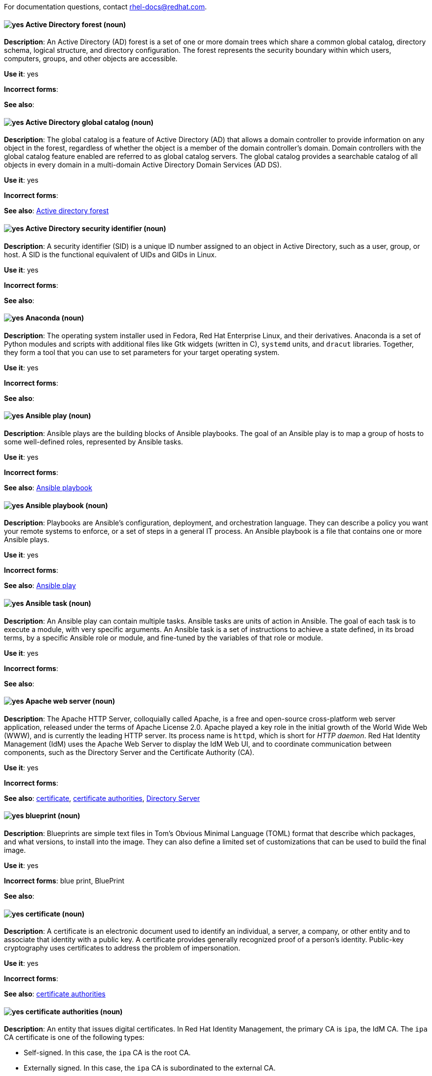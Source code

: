 [[red-hat-enterprise-linux-conventions]]

For documentation questions, contact rhel-docs@redhat.com.

[discrete]
[[active-directory-forest]]
==== image:images/yes.png[yes] Active Directory forest (noun)
*Description*: An Active Directory (AD) forest is a set of one or more domain trees which share a common global catalog, directory schema, logical structure, and directory configuration. The forest represents the security boundary within which users, computers, groups, and other objects are accessible.

*Use it*: yes

*Incorrect forms*:

*See also*:

[discrete]
[[active-directory-global-catalog]]
==== image:images/yes.png[yes] Active Directory global catalog (noun)
*Description*: The global catalog is a feature of Active Directory (AD) that allows a domain controller to provide information on any object in the forest, regardless of whether the object is a member of the domain controller’s domain. Domain controllers with the global catalog feature enabled are referred to as global catalog servers.  The global catalog provides a searchable catalog of all objects in every domain in a multi-domain Active Directory Domain Services (AD DS).

*Use it*: yes

*Incorrect forms*:

*See also*: xref:active-directory-forest[Active directory forest]

[discrete]
[[active-directory-security-identifier]]
==== image:images/yes.png[yes] Active Directory security identifier (noun)
*Description*: A security identifier (SID) is a unique ID number assigned to an object in Active Directory, such as a user, group, or host. A SID is the functional equivalent of UIDs and GIDs in Linux.

*Use it*: yes

*Incorrect forms*:

*See also*:

[discrete]
[[anaconda]]
==== image:images/yes.png[yes] Anaconda (noun)
*Description*: The operating system installer used in Fedora, Red Hat Enterprise Linux, and their derivatives. Anaconda is a set of Python modules and scripts with additional files like Gtk widgets (written in C), `systemd` units, and `dracut` libraries. Together, they form a tool that you can use to set parameters for your target operating system.

*Use it*: yes

*Incorrect forms*:

*See also*:

[discrete]
[[ansible-play]]
==== image:images/yes.png[yes] Ansible play (noun)
*Description*: Ansible plays are the building blocks of Ansible playbooks. The goal of an Ansible play is to map a group of hosts to some well-defined roles, represented by Ansible tasks.

*Use it*: yes

*Incorrect forms*:

*See also*: xref:ansible-playbook[Ansible playbook]

[discrete]
[[ansible-playbook]]
==== image:images/yes.png[yes] Ansible playbook (noun)
*Description*: Playbooks are Ansible’s configuration, deployment, and orchestration language. They can describe a policy you want your remote systems to enforce, or a set of steps in a general IT process. An Ansible playbook is a file that contains one or more Ansible plays.

*Use it*: yes

*Incorrect forms*:

*See also*: xref:ansible-play[Ansible play]

[discrete]
[[ansible-task]]
==== image:images/yes.png[yes] Ansible task (noun)
*Description*: An Ansible play can contain multiple tasks. Ansible tasks are units of action in Ansible. The goal of each task is to execute a module, with very specific arguments.
An Ansible task is a set of instructions to achieve a state defined, in its broad terms, by a specific Ansible role or module, and fine-tuned by the variables of that role or module.

*Use it*: yes

*Incorrect forms*:

*See also*:

[discrete]
[[apache-web-server]]
==== image:images/yes.png[yes] Apache web server (noun)
*Description*: The Apache HTTP Server, colloquially called Apache, is a free and open-source cross-platform web server application, released under the terms of Apache License 2.0. Apache played a key role in the initial growth of the World Wide Web (WWW), and is currently the leading HTTP server. Its process name is `httpd`, which is short for _HTTP daemon_. Red Hat Identity Management (IdM) uses the Apache Web Server to display the IdM Web UI, and to coordinate communication between components, such as the Directory Server and the Certificate Authority (CA).

*Use it*: yes

*Incorrect forms*:

*See also*: xref:certificate[certificate], xref:certificate-authorities[certificate authorities], xref:directory-server[Directory Server]

[discrete]
[[blueprint]]
==== image:images/yes.png[yes] blueprint (noun)
*Description*: Blueprints are simple text files in Tom's Obvious Minimal Language (TOML) format that describe which packages, and what versions, to install into the image. They can also define a limited set of customizations that can be used to build the final image.

*Use it*: yes

*Incorrect forms*: blue print, BluePrint

*See also*:

[discrete]
[[certificate]]
==== image:images/yes.png[yes] certificate (noun)
*Description*: A certificate is an electronic document used to identify an individual, a server, a company, or other entity and to associate that identity with a public key. A certificate provides generally recognized proof of a person's identity. Public-key cryptography uses certificates to address the problem of impersonation.

*Use it*: yes

*Incorrect forms*:

*See also*: xref:certificate-authorities[certificate authorities]

[discrete]
[[certificate-authorities]]
==== image:images/yes.png[yes] certificate authorities (noun)
*Description*: An entity that issues digital certificates. In Red Hat Identity Management, the primary CA is `ipa`, the IdM CA. The `ipa` CA certificate is one of the following types:
--
* Self-signed. In this case, the `ipa` CA is the root CA.
* Externally signed. In this case, the `ipa` CA is subordinated to the external CA.
--
In IdM, you can also create multiple *sub-CAs*. Sub-CAs are IdM CAs whose certificates are one of the following types:

* Signed by the `ipa` CA.
* Signed by any of the intermediate CAs between itself and `ipa` CA. The certificate of a sub-CA cannot be self-signed.

*Use it*: yes

*Incorrect forms*:

*See also*: xref:certificate[certificate]

[discrete]
[[clean-install]]
==== image:images/yes.png[yes] clean install (noun)
*Description*: A clean install removes all traces of the previously installed operating system, system data, configurations, and applications and installs the latest version of the operating system.

*Use it*: yes

*Incorrect forms*:

*See also*: xref:upgrade-rhel[upgrade], xref:in-place-upgrade[in-place upgrade]

[discrete]
[[commit]]
==== image:images/yes.png[yes] commit (noun)
*Description*: A release or image version of the operating system. Image Builder generates an OSTree commit for RHEL for Edge images. You can use these images to install or update RHEL on Edge servers.

*Use it*: yes

*Incorrect forms*:

*See also*: xref:ostree[OSTree]

[discrete]
[[compose]]
==== image:images/yes.png[yes] compose (noun)
*Description*: Composes are individual builds of a system image, based on a particular version of a particular blueprint. Compose as a term refers to the system image, the logs from its creation, inputs, metadata, and the process itself.

*Use it*: yes

*Incorrect forms*:

*See also*: xref:blueprint[blueprint]

[discrete]
[[control-node]]
==== image:images/yes.png[yes] control node (noun)
*Description*: Any machine with Ansible installed. You can run commands and playbooks, invoking /usr/bin/ansible or /usr/bin/ansible-playbook, from any control node. You can use any computer that has Python installed on it as a control node - laptops, shared desktops, and servers can all run Ansible. However, you cannot use a Windows machine as a control node. You can have multiple control nodes.

*Use it*: yes

*Incorrect forms*:

*See also*: xref:ansible-playbook[Ansible playbook]

[discrete]
[[conversion]]
==== image:images/yes.png[yes] conversion (noun)
*Description*: An operating system conversion is when you convert your operating system from a different Linux distribution to Red Hat Enterprise Linux.

*Use it*: yes

*Incorrect forms*:

*See also*:

[discrete]
[[cross-forest-trust]]
==== image:images/yes.png[yes] cross-forest trust (noun)
*Description*: A trust establishes an access relationship between two Kerberos realms, allowing users and services in one domain to access resources in another domain.
With a cross-forest trust between an Active Directory (AD) forest root domain and an IdM domain, users from the AD forest domains can interact with Linux machines and services from the IdM domain. From the perspective of AD, Identity Management represents a separate AD forest with a single AD domain.

*Use it*: yes

*Incorrect forms*:

*See also*: xref:active-directory-forest[Active Directory forest]

[discrete]
[[customization]]
==== image:images/yes.png[yes] customization (noun)
*Description*: Customizations are specifications for the system that are not packages. This includes users, groups, and SSH keys.

*Use it*: yes

*Incorrect forms*:

*See also*:

[discrete]
[[directory-server]]
==== image:images/yes.png[yes] Directory Server (noun)
*Description*: A Directory Server centralizes user identity and application information. It provides an operating system-independent, network-based registry for storing application settings, user profiles, group data, policies, and access control information. Each resource on the network is considered an object by the directory server. Information about a particular resource is stored as a collection of attributes associated with that resource or object.
Red Hat Directory Server conforms to LDAP standards.

*Use it*: yes

*Incorrect forms*:

*See also*: xref:ldap[LDAP]

[discrete]
[[dns-ptr-records]]
==== image:images/yes.png[yes] DNS PTR records (noun)
*Description*: DNS pointer (PTR) records resolve an IP address of a host to a domain or host name. PTR records are the opposite of DNS A and AAAA records, which resolve host names to IP addresses. DNS PTR records enable reverse DNS lookups. PTR records are stored on the DNS server.

*Use it*: yes

*Incorrect forms*:

*See also*:

[discrete]
[[dns-srv-records]]
==== image:images/yes.png[yes] DNS SRV records (noun)
*Description*: A DNS service (SRV) record defines the hostname, port number, transport protocol, priority and weight of a service available in a domain. You can use SRV records to locate IdM servers and replicas.

*Use it*: yes

*Incorrect forms*:

*See also*:

[discrete]
[[domain-controller]]
==== image:images/yes.png[yes] domain controller (noun)
*Description*: A domain controller (DC) is a host that responds to security authentication requests within a domain and controls access to resources in that domain. IdM servers work as DCs for the IdM domain. A DC authenticates users, stores user account information and enforces security policy for a domain. When a user logs into a domain, the DC authenticates and validates their credentials and either allows or denies access.

*Use it*: yes

*Incorrect forms*:

*See also*:

[discrete]
[[fully-qualified-domain-name]]
==== image:images/yes.png[yes] fully qualified domain name (noun)
*Description*: A fully qualified domain name (FQDN) is a domain name that specifies the exact location of a host within the hierarchy of the Domain Name System (DNS). A device with the hostname `myhost` in the parent domain `example.com` has the FQDN `myhost.example.com`. The FQDN uniquely distinguishes the device from any other hosts called `myhost` in other domains.

*Use it*: yes

*Incorrect forms*:

*See also*:

[discrete]
[[greenboot]]
==== image:images/yes.png[yes] greenboot (noun)
*Description*: Generic Health Check Framework for systemd on rpm-ostree based systems.

*Use it*: yes

*Incorrect forms*:  Greenboot, green boots

*See also*:

[discrete]
[[gssapi]]
==== image:images/yes.png[yes] GSSAPI (noun)
*Description*: The Generic Security Service Application Program Interface (GSSAPI, or GSS-API) allows developers to abstract how their applications protect data that is sent to peer applications. Security-service vendors can provide GSSAPI implementations of common procedure calls as libraries with their security software. These libraries present a GSSAPI-compatible interface to application writers who can write their application to use only the vendor-independent GSSAPI. With this flexibility, developers do not have to tailor their security implementations to any particular platform, security mechanism, type of protection, or transport protocol.

Kerberos is the dominant GSSAPI mechanism implementation, which allows Red Hat Enterprise Linux and Microsoft Windows Active Directory Kerberos implementations to be API compatible.

*Use it*: yes

*Incorrect forms*:

*See also*:

[discrete]
[[hidden-replica]]
==== image:images/yes.png[yes] hidden replica (noun)
*Description*: A hidden replica is an IdM replica that has all services running and available, but its server roles are disabled, and clients cannot discover the replica because it has no SRV records in DNS.

Hidden replicas are primarily designed for services such as backups, bulk importing and exporting, or actions that require shutting down IdM services. Since no clients use a hidden replica, administrators can temporarily shut down the services on this host without affecting any clients.

*Use it*: yes

*Incorrect forms*:

*See also*: xref:dns-srv-records[DNS SRV records]

[discrete]
[[host-system]]
==== image:images/yes.png[yes] host system (noun)
*Description*: The system on which the instrumentation modules, from SystemTap scripts, are compiled, to be loaded on target systems.

*Use it*: yes

*Incorrect forms*:

*See also*: xref:target-system[target system]

[discrete]
[[id-mapping]]
==== image:images/yes.png[yes] ID mapping (noun)
*Description*: SSSD can use the SID of an AD user to algorithmically generate POSIX IDs in a process called _ID mapping_. ID mapping creates a map between SIDs in AD and IDs on Linux.

* When SSSD detects a new AD domain, it assigns a range of available IDs to the new domain. Therefore, each AD domain has the same ID range on every SSSD client machine.
* When an AD user logs in to an SSSD client machine for the first time, SSSD creates an entry for the user in the SSSD cache, including a UID based on the user's SID and the ID range for that domain.
* Because the IDs for an AD user are generated in a consistent way from the same SID, the user has the same UID and GID when logging in to any Red Hat Enterprise Linux system.


*Use it*: yes

*Incorrect forms*:

*See also*: xref:id-ranges[id ranges], xref:sssd[SSSD]

[discrete]
[[id-ranges]]
==== image:images/yes.png[yes] ID ranges (noun)
*Description*: An ID range is a range of ID numbers assigned to the IdM topology or a specific replica. You can use ID ranges to specify the valid range of UIDs and GIDs for new users, hosts and groups. ID ranges are used to avoid ID number conflicts. There are two distinct types of ID ranges in IdM:

* _IdM ID range_
+
Use this ID range to define the UIDs and GIDs for users and groups in the whole IdM topology. Installing the first IdM server creates the IdM ID range. You cannot modify the IdM ID range after creating it. However, you can create an additional IdM ID range, for example when the original one nears depletion.

* _Distributed Numeric Assignment (DNA) ID range_
+
Use this ID range to define the UIDs and GIDs a replica uses when creating new users. Adding a new user or host entry to an IdM replica for the first time assigns a DNA ID range to that replica. An administrator can modify the DNA ID range, but the new definition must fit within an existing IdM ID range.


Note that the IdM range and the DNA range match, but they are not interconnected. If you change one range, ensure you change the other to match.

*Use it*: yes

*Incorrect forms*:

*See also*: xref:id-mapping[ID mapping]

[discrete]
[[id-views]]
==== image:images/yes.png[yes] ID views (noun)
*Description*: ID views enable you to specify new values for POSIX user or group attributes, and to define on which client host or hosts the new values will apply. See examples of ID views usage:

  * Define different attribute values for different environments.
  * Replace a previously generated attribute value with a different value.

In an IdM-AD trust setup, the `Default Trust View` is an ID view applied to AD users and groups. Using the `Default Trust View`, you can define custom POSIX attributes for AD users and groups, thus overriding the values defined in AD.

*Use it*: yes

*Incorrect forms*:

*See also*: xref:posix-attributes[POSIX attributes]

[discrete]
[[idm-ca-server]]
==== image:images/yes.png[yes] IdM CA server (noun)
*Description*: An IdM server on which the IdM certificate authority (CA) service is installed and running.

Alternative names: *CA server*

*Use it*: yes

*Incorrect forms*:

*See also*: xref:certificate-authorities[certificate authorities]

[discrete]
[[idm-deployment]]
==== image:images/yes.png[yes] IdM deployment (noun)
*Description*: A term that refers to the entirety of your IdM installation. Your IdM deployment has many identifying components:

* Purpose: whether it is a production environment, as opposed to a testing or development environment.
* Certificate Authority (CA) configuration: you can use the IdM integrated CA as a self-signed root CA, or as an externally-signed CA. Alternatively, if your environment has an external CA, you do not need to use the IdM integrated CA.
* DNS: IdM integrated DNS, or external DNS solution.
* Active Directory (AD) integration: whether you have a purely Linux environment, or if you have configured a trust with a Microsoft AD environment.

*Use it*: yes

*Incorrect forms*:

*See also*:

[discrete]
[[idm-server-and-replicas]]
==== image:images/yes.png[yes] IdM server and replicas (noun)
*Description*: To install the first server in an IdM deployment, you must use the `ipa-server-install` command.

Administrators can then use the `ipa-replica-install` command to install *replicas* in addition to the first server that was installed. By default, installing a replica creates a replication agreement with the IdM server from which it was created, enabling receiving and sending updates to the rest of IdM.

There is no functional difference between the first server that was installed and a replica. Both are fully functional read/write IdM servers.

*Use it*: yes

*Incorrect forms*: master server

*See also*:

[discrete]
[[idm-ca-renewal-server]]
==== image:images/yes.png[yes] IdM CA renewal server (noun)
*Description*: If your IdM topology contains an integrated certificate authority (CA), one server has the unique role of the CA renewal server. This server maintains and renews IdM system certificates. By default, the first CA server you install fulfills this role, but you can configure any CA server to be the CA renewal server. In a deployment without integrated CA, there is no CA renewal server.

*Use it*: yes

*Incorrect forms*: master CA

*See also*: xref:certificate-authorities[certificate authorities]

[discrete]
[[idm-crl-publisher-server]]
==== image:images/yes.png[yes] IdM CRL publisher server (noun)
*Description*: If your IdM topology contains an integrated certificate authority (CA), one server has the unique role of the Certificate revocation list (CRL) publisher server. This server is responsible for maintaining the CRL. By default, the server that fulfills the *CA renewal server* role also fulfills this role, but you can configure any CA server to be the CRL publisher server. In a deployment without integrated CA, there is no CRL publisher server.

*Use it*: yes

*Incorrect forms*:

*See also*: xref:idm-ca-renewal-server[IdM CA renewal server], xref:certificate-authorities[certificate authorities]

[discrete]
[[idm-topology]]
==== image:images/yes.png[yes] IdM topology (noun)
*Description*: A term that refers to the structure of your IdM solution, especially the replication agreements between and within individual data centers and clusters.

*Use it*: yes

*Incorrect forms*:

*See also*:

[discrete]
[[in-place-upgrade]]
==== image:images/yes.png[yes] in-place upgrade (noun)
*Description*: During an in-place upgrade, you replace the earlier version with the new version without removing the earlier version first. The installed applications and utilities, along with the configurations and preferences, are incorporated into the new version.

*Use it*: yes

*Incorrect forms*:

*See also*: xref:upgrade-rhel[upgrade], xref:clean-install[clean install]


[discrete]
[[instrumentation-module]]
==== image:images/yes.png[yes] instrumentation module (noun)
*Description*: The kernel module built from a `SystemTap` script; the `SystemTap` module is built on the host system, and will be loaded on the target kernel of the target system.

*Use it*: yes

*Incorrect forms*:

*See also*: xref:host-system[host system], xref:target-kernel[target kernel], xref:target-system[target system]


[discrete]
[[inventory]]
==== image:images/yes.png[yes] inventory (noun)
*Description*: A list of managed nodes. An inventory file is also sometimes called a _hostfile_. Your inventory can specify information like IP address for each managed node. An inventory can also organize managed nodes, creating and nesting groups for easier scaling.

*Use it*: yes

*Incorrect forms*:

*See also*: xref:managed-nodes[managed nodes]

[discrete]
[[kerberos-authentication-indicators]]
==== image:images/yes.png[yes] Kerberos authentication indicators (noun)
*Description*: Authentication indicators are attached to Kerberos tickets and represent the initial authentication method used to acquire a ticket:

* `otp` for two-factor authentication (password + one-time password)
* `radius` for Remote Authentication Dial-In User Service (RADIUS) authentication (commonly for 802.1x authentication)
* `pkinit` for Public Key Cryptography for Initial Authentication in Kerberos (PKINIT), smart card, or certificate authentication
* `hardened` for passwords hardened against brute-force attempts

*Use it*: yes

*Incorrect forms*:

*See also*:

[discrete]
[[kerberos-keytab]]
==== image:images/yes.png[yes] Kerberos keytab (noun)
*Description*: While a password is the default authentication method for a user, keytabs are the default authentication method for hosts and services. A Kerberos keytab is a file that contains a list of Kerberos principals and their associated encryption keys, so a service can retrieve its own Kerberos key and verify a user’s identity. For example, every IdM client has an `/etc/krb5.keytab` file that stores information about the `host` principal, which represents the client machine in the Kerberos realm.

*Use it*: yes

*Incorrect forms*:

*See also*: xref:kerberos-principal[Kerberos principal]

[discrete]
[[kerberos-principal]]
==== image:images/yes.png[yes] Kerberos principal (noun)
*Description*:  Unique Kerberos principals identify each user, service, and host in a Kerberos realm. Kerberos principals adhere to the following naming conventions:

* For users: `identifier@REALM`, such as `admin@EXAMPLE.COM`
* For services: `service/fully-qualified-hostname@REALM`, such as `http/server.example.com@EXAMPLE.COM`
* For hosts: `host/fully-qualified-hostname@REALM` such as `host/client.example.com@EXAMPLE.COM`

*Use it*: yes

*Incorrect forms*:

*See also*: xref:kerberos-realm[Kerberos realm]

[discrete]
[[kerberos-protocol]]
==== image:images/yes.png[yes] Kerberos protocol (noun)
*Description*: Kerberos is a network authentication protocol that provides strong authentication for client and server applications by using secret-key cryptography. IdM and Active Directory use Kerberos for authenticating users, hosts and services.

*Use it*: yes

*Incorrect forms*:

*See also*:

[discrete]
[[kerberos-realm]]
==== image:images/yes.png[yes] Kerberos realm (noun)
*Description*: A Kerberos realm encompasses all the principals managed by a Kerberos Key Distribution Center (KDC). In an IdM deployment, the Kerberos realm includes all IdM users, hosts, and services.

*Use it*: yes

*Incorrect forms*:

*See also*: xref:idm-deployment[IdM deployment], xref:key-distribution-center[Key Distribution Center]

[discrete]
[[kerberos-ticket-policies]]
==== image:images/yes.png[yes] Kerberos ticket policies (noun)
*Description*: The Kerberos Key Distribution Center (KDC) enforces ticket access control through connection policies, and manages the duration of Kerberos tickets through ticket lifecycle policies. For example, the default global ticket lifetime is one day, and the default global maximum renewal age is one week.

*Use it*: yes

*Incorrect forms*:

*See also*: xref:key-distribution-center[Key Distribution Center]

[discrete]
[[key-distribution-center]]
==== image:images/yes.png[yes] Key Distribution Center (noun)
*Description*: The Kerberos Key Distribution Center (KDC) is a service that acts as the central, trusted authority that manages Kerberos credential information. The KDC issues Kerberos tickets and ensures the authenticity of data originating from entities within the IdM network.

*Use it*: yes

*Incorrect forms*:

*See also*:

[discrete]
[[ldap]]
==== image:images/yes.png[yes] LDAP (noun)
*Description*: The Lightweight Directory Access Protocol (LDAP) is an open, vendor-neutral, application protocol for accessing and maintaining distributed directory information services over a network. Part of this specification is a directory information tree (DIT), which represents data in a hierarchical tree-like structure consisting of the Distinguished Names (DNs) of directory service entries. LDAP is a "lightweight" version of the Directory Access Protocol (DAP) described by the ISO X.500 standard for directory services in a network.

*Use it*: yes

*Incorrect forms*:

*See also*:

[discrete]
[[lightweight-sub-ca]]
==== image:images/yes.png[yes] lightweight sub-CA (noun)
*Description*: In IdM, a lightweight sub-CA is a certificate authority (CA) whose certificate is signed by an IdM root CA or one of the CAs that are subordinate to it. A lightweight sub-CA issues certificates only for a specific purpose, for example to secure a VPN or HTTP connection.

*Use it*: yes

*Incorrect forms*:

*See also*: xref:certificate-authorities[certificate authorities]

[discrete]
[[managed-nodes]]
==== image:images/yes.png[yes] managed nodes (noun)
*Description*: The network devices, servers, or both that you manage with Ansible. Managed nodes are also sometimes called “hosts”. Ansible is not installed on managed nodes.

*Use it*: yes

*Incorrect forms*:

*See also*:

[discrete]
[[migration]]
==== image:images/caution.png[with caution] migration (noun)
*Description*: Typically, a migration indicates a change of platform: software or hardware. Moving from Windows to Linux is a migration. Moving a user from one laptop to another or a company from one server to another is a migration. However, most migrations also involve upgrades, and sometimes the terms are used interchangeably.

*Use it*: with caution

*Incorrect forms*:

*See also*: xref:update[update], xref:upgrade-rhel[upgrade], xref:conversion[conversion]

[discrete]
[[ostree]]
==== image:images/yes.png[yes] OSTree (noun)
*Description*: A tool used for managing Linux-based operating system versions. The OSTree tree view is similar to Git and is based on similar concepts.

*Use it*: yes

*Incorrect forms*:

*See also*:


[discrete]
[[password-policy]]
==== image:images/yes.png[yes] password policy (noun)
*Description*: A password policy is a set of conditions that the passwords of a particular IdM user group must meet. The conditions can include the following parameters:

* The length of the password
* The number of character classes used
* The maximum lifetime of a password


*Use it*: yes

*Incorrect forms*:

*See also*:

[discrete]
[[posix-attributes]]
==== image:images/yes.png[yes] POSIX attributes (noun)
*Description*: POSIX attributes are user attributes for maintaining compatibility between operating systems.
In a Red Hat Identity Management environment, POSIX attributes for users include:

  * `cn`, the user's name
  * `uid`, the account name (login)
  * `uidNumber`, a user number (UID)
  * `gidNumber`, the primary group number (GID)
  * `homeDirectory`, the user's home directory

In a Red Hat Identity Management environment, POSIX attributes for groups include:

  * `cn`, the group's name
  * `gidNumber`, the group number (GID)

These attributes identify users and groups as separate entities.

*Use it*: yes

*Incorrect forms*:

*See also*:

[discrete]
[[refs]]
==== image:images/yes.png[yes] refs (noun)
*Description*: Represents a branch in OSTree. Refs always resolve to the latest commit. For example, `rhel/8/x86_64/edge`.

*Use it*: yes

*Incorrect forms*:

*See also*: xref:ostree[OSTree]

[discrete]
[[remote]]
==== image:images/yes.png[yes] remote (noun)
*Description*: The HTTP or HTTPS endpoint that hosts the OSTree content. This is analogous to the baseurl for a `yum` or `dnf` repository.

*Use it*: yes

*Incorrect forms*:

*See also*: xref:ostree[OSTree]

[discrete]
[[replication-agreement]]
==== image:images/yes.png[yes] replication agreement (noun)
*Description*: A replication agreement is an agreement between two IdM servers in the same IdM deployment. The replication agreement ensures that the data and configuration is continuously replicated between the two servers.
IdM uses two types of replication agreements: _domain replication_ agreements, which replicate identity information, and _certificate replication_ agreements, which replicate certificate information.

*Use it*: yes

*Incorrect forms*:

*See also*: xref:idm-deployment[IdM deployment]

[discrete]
[[revision]]
==== image:images/yes.png[yes] revision (noun)
*Description*: Revision (Rev) represents SHA-256 for a specific OSTree commit.

*Use it*: yes

*Incorrect forms*:

*See also*: xref:ostree[OSTree]

[discrete]
[[rpm-ostree]]
==== image:images/yes.png[yes] rpm-ostree (noun)
*Description*: A hybrid image or system package that hosts operating system updates.

*Use it*: yes

*Incorrect forms*:

*See also*: xref:ostree[OSTree]

[discrete]
[[smart-card]]
==== image:images/yes.png[yes] smart card (noun)
*Description*: A smart card is a removable device or card used to control access to a resource. They can be plastic credit card-sized cards with an embedded integrated circuit (IC) chip, small USB devices such as a Yubikey, or other similar devices. Smart cards can provide authentication by allowing users to connect a smart card to a host computer, and software on that host computer interacts with key material stored on the smart card to authenticate the user.

*Use it*: yes

*Incorrect forms*:

*See also*:

[discrete]
[[sssd]]
==== image:images/yes.png[yes] SSSD (noun)
*Description*: The System Security Services Daemon (SSSD) is a system service that manages user authentication and user authorization on a RHEL host. SSSD optionally keeps a cache of user identities and credentials retrieved from remote providers for offline authentication.

*Use it*: yes

*Incorrect forms*:

*See also*:

[discrete]
[[sssd-back-end]]
==== image:images/yes.png[yes] SSSD back end (noun)
*Description*: An System Security Services Daemon back end, often also called a data provider, is an SSSD child process that manages and creates the SSSD cache. This process communicates with an LDAP server, performs different lookup queries and stores the results in the cache. It also performs online authentication against LDAP or Kerberos and applies access and password policy to the user that is logging in.

*Use it*: yes

*Incorrect forms*:

*See also*: xref:ldap[LDAP], xref:sssd[SSSD]

[discrete]
[[static-delta]]
==== image:images/yes.png[yes] static-delta (noun)
*Description*: Updates to OSTree images are always delta updates. In case of RHEL for Edge images, the TCP overhead can be higher than expected due to the updates to number of files. To avoid TCP overhead, you can generate static-delta between specific commits, and send the update in a single connection. This optimization helps large deployments with constrained connectivity.

*Use it*: yes

*Incorrect forms*:

*See also*: xref:ostree[OSTree], xref:commit[commit]

[discrete]
[[target-kernel]]
==== image:images/yes.png[yes] target kernel (noun)
*Description*: The kernel of the target system. This is the kernel that loads and runs the instrumentation module.

*Use it*: yes

*Incorrect forms*:

*See also*: xref:target-system[target system], xref:instrumentation-module[instrumentation module]

[discrete]
[[target-system]]
==== image:images/yes.png[yes] target system (noun)
*Description*: The system in which the instrumentation module is being built from `SystemTap` scripts.

*Use it*: yes

*Incorrect forms*:

*See also*: xref:instrumentation-module[instrumentation module]

[discrete]
[[ticket-granting-ticket]]
==== image:images/yes.png[yes] ticket-granting ticket (noun)
*Description*: After authenticating to a Kerberos Key Distribution Center (KDC), a user receives a ticket-granting ticket (TGT), which is a temporary set of credentials that can be used to request access tickets to other services, such as websites and email.
You can use a TGT to request further access, and provide the user with a Single Sign-On experience, as the user only needs to authenticate once in order to access multiple services. TGTs are renewable, and Kerberos ticket policies determine ticket renewal limits and access control.

*Use it*: yes

*Incorrect forms*:

*See also*: xref:key-distribution-center[Key Distribution Center]

[discrete]
[[update]]
==== image:images/yes.png[yes] update (noun)
*Description*: Sometimes called a software patch, an update is an addition to the current version of the application, operating system, or software that you are running. A software update addresses any issues or bugs to provide a better experience of working with the technology. In Red Hat Enterprise Linux (RHEL), an update relates to a minor release, for example, updating from RHEL 8.1 to 8.2.

*Use it*: yes

*Incorrect forms*:

*See also*:

[discrete]
[[upgrade-rhel]]
==== image:images/yes.png[yes] upgrade (noun)
*Description*: An upgrade is when you replace the application, operating system, or software that you are currently running with a newer version. There are two ways to upgrade to RHEL: in-place upgrade or clean install.

*Use it*: yes

*Incorrect forms*:

*See also*: xref:in-place-upgrade[in-place upgrade], xref:clean-install[clean install]

[discrete]
[[web-server]]
==== image:images/yes.png[yes] web server (noun)
*Description*: A web server is computer software and underlying hardware that accepts requests for web content, such as pages, images, or applications. A user agent, such as a web browser, requests a specific resource using HTTP, the network protocol used to distribute web content, or its secure variant HTTPS. The web server responds with the content of that resource or an error message. The web server can also accept and store resources sent from the user agent. Red Hat Identity Management (IdM) uses the Apache Web Server to display the IdM Web UI, and to coordinate communication between components, such as the Directory Server and the Certificate Authority (CA).

*Use it*: yes

*Incorrect forms*:

*See also*: xref:directory-server[Directory Server], xref:certificate-authorities[certificate authorities]
